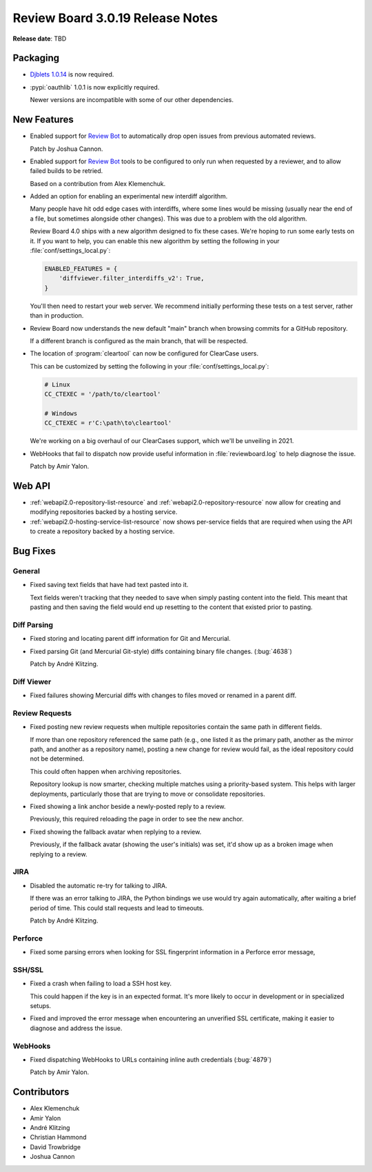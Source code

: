 .. default-intersphinx:: djblets1.0 rb3.0


=================================
Review Board 3.0.19 Release Notes
=================================

**Release date**: TBD


Packaging
=========

* `Djblets 1.0.14`_ is now required.

* :pypi:`oauthlib` 1.0.1 is now explicitly required.

  Newer versions are incompatible with some of our other dependencies.


.. _Djblets 1.0.14:
   https://www.reviewboard.org/docs/releasenotes/djblets/1.0.14/


New Features
============

* Enabled support for `Review Bot`_ to automatically drop open issues from
  previous automated reviews.

  Patch by Joshua Cannon.

* Enabled support for `Review Bot`_ tools to be configured to only run when
  requested by a reviewer, and to allow failed builds to be retried.

  Based on a contribution from Alex Klemenchuk.

* Added an option for enabling an experimental new interdiff algorithm.

  Many people have hit odd edge cases with interdiffs, where some lines would
  be missing (usually near the end of a file, but sometimes alongside other
  changes). This was due to a problem with the old algorithm.

  Review Board 4.0 ships with a new algorithm designed to fix these cases.
  We're hoping to run some early tests on it. If you want to help, you can
  enable this new algorithm by setting the following in your
  :file:`conf/settings_local.py`:

  .. code-block:: python

     ENABLED_FEATURES = {
         'diffviewer.filter_interdiffs_v2': True,
     }

  You'll then need to restart your web server. We recommend initially
  performing these tests on a test server, rather than in production.

* Review Board now understands the new default "main" branch when browsing
  commits for a GitHub repository.

  If a different branch is configured as the main branch, that will be
  respected.

* The location of :program:`cleartool` can now be configured for ClearCase
  users.

  This can be customized by setting the following in your
  :file:`conf/settings_local.py`:

  .. code-block:: python

     # Linux
     CC_CTEXEC = '/path/to/cleartool'

     # Windows
     CC_CTEXEC = r'C:\path\to\cleartool'

  We're working on a big overhaul of our ClearCases support, which we'll be
  unveiling in 2021.

* WebHooks that fail to dispatch now provide useful information in
  :file:`reviewboard.log` to help diagnose the issue.

  Patch by Amir Yalon.


.. _Review Bot: https://www.reviewboard.org/downloads/reviewbot/


Web API
=======

* :ref:`webapi2.0-repository-list-resource` and
  :ref:`webapi2.0-repository-resource` now allow for creating and modifying
  repositories backed by a hosting service.

* :ref:`webapi2.0-hosting-service-list-resource` now shows per-service fields
  that are required when using the API to create a repository backed by a
  hosting service.


Bug Fixes
=========

General
-------

* Fixed saving text fields that have had text pasted into it.

  Text fields weren't tracking that they needed to save when simply pasting
  content into the field. This meant that pasting and then saving the field
  would end up resetting to the content that existed prior to pasting.


Diff Parsing
------------

* Fixed storing and locating parent diff information for Git and Mercurial.

* Fixed parsing Git (and Mercurial Git-style) diffs containing binary file
  changes. (:bug:`4638`)

  Patch by André Klitzing.


Diff Viewer
-----------

* Fixed failures showing Mercurial diffs with changes to files moved or
  renamed in a parent diff.


Review Requests
---------------

* Fixed posting new review requests when multiple repositories contain
  the same path in different fields.

  If more than one repository referenced the same path (e.g., one listed it
  as the primary path, another as the mirror path, and another as a repository
  name), posting a new change for review would fail, as the ideal repository
  could not be determined.

  This could often happen when archiving repositories.

  Repository lookup is now smarter, checking multiple matches using a
  priority-based system. This helps with larger deployments, particularly
  those that are trying to move or consolidate repositories.

* Fixed showing a link anchor beside a newly-posted reply to a review.

  Previously, this required reloading the page in order to see the new anchor.

* Fixed showing the fallback avatar when replying to a review.

  Previously, if the fallback avatar (showing the user's initials) was set,
  it'd show up as a broken image when replying to a review.


JIRA
----

* Disabled the automatic re-try for talking to JIRA.

  If there was an error talking to JIRA, the Python bindings we use would
  try again automatically, after waiting a brief period of time. This could
  stall requests and lead to timeouts.

  Patch by André Klitzing.


Perforce
--------

* Fixed some parsing errors when looking for SSL fingerprint information in
  a Perforce error message,


SSH/SSL
-------

* Fixed a crash when failing to load a SSH host key.

  This could happen if the key is in an expected format. It's more likely to
  occur in development or in specialized setups.

* Fixed and improved the error message when encountering an unverified SSL
  certificate, making it easier to diagnose and address the issue.


WebHooks
--------

* Fixed dispatching WebHooks to URLs containing inline auth credentials
  (:bug:`4879`)

  Patch by Amir Yalon.


Contributors
============

* Alex Klemenchuk
* Amir Yalon
* André Klitzing
* Christian Hammond
* David Trowbridge
* Joshua Cannon
